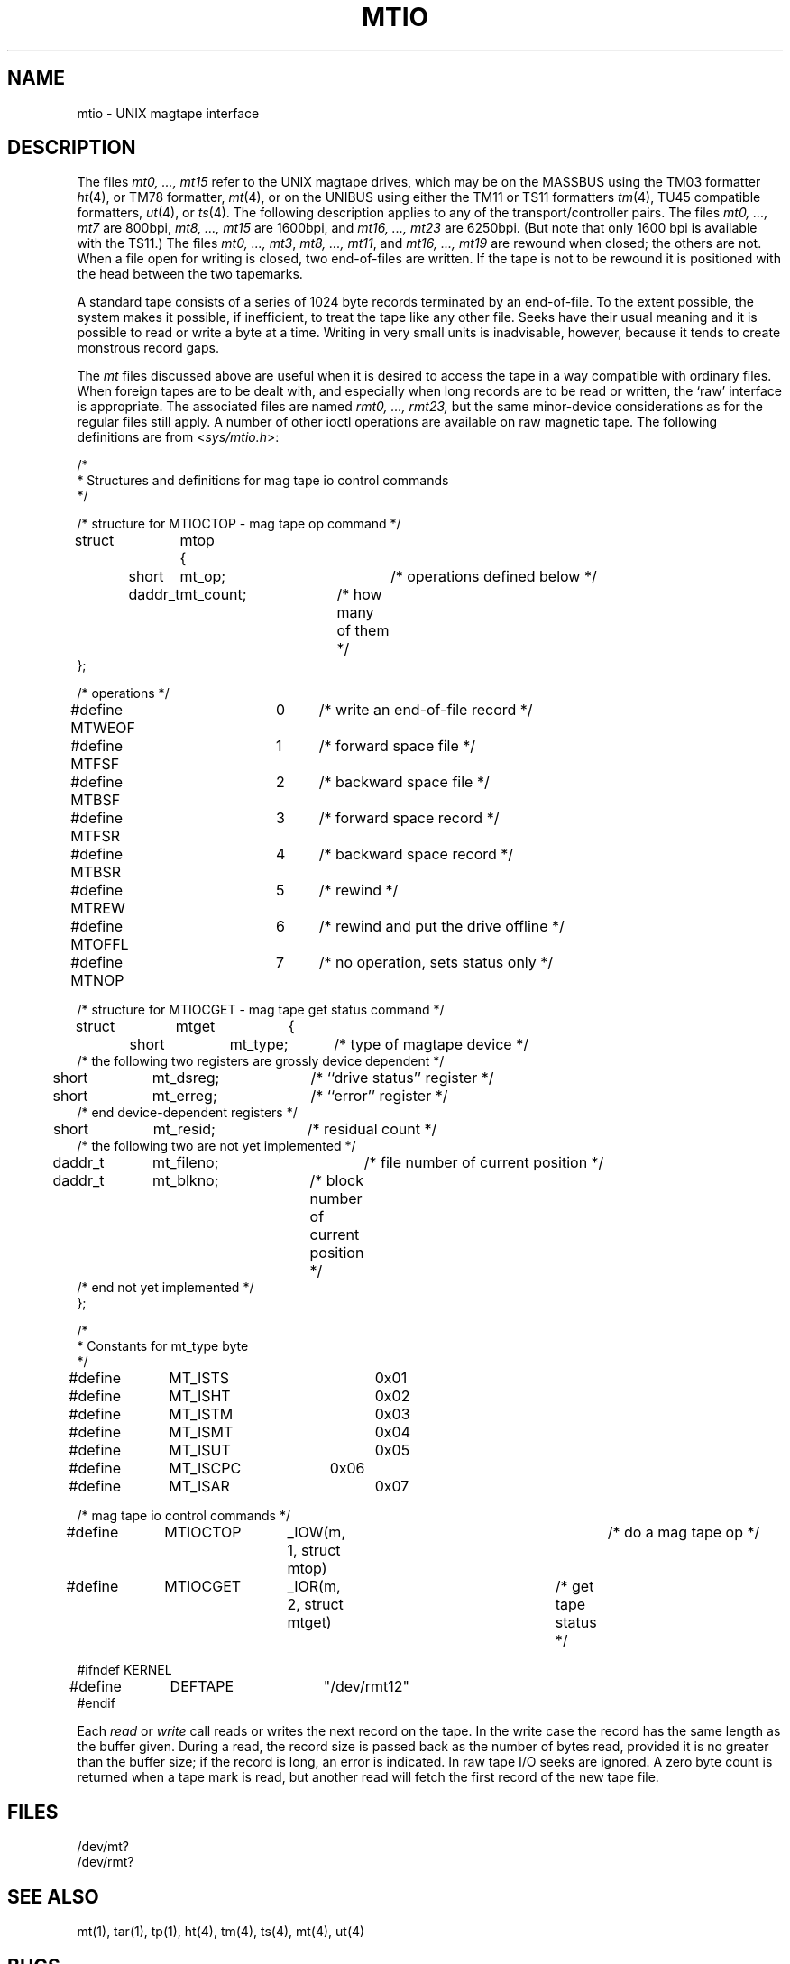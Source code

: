 .TH MTIO 4 "27 July 1983"
.UC 4
.SH NAME
mtio \- UNIX magtape interface
.SH DESCRIPTION
The files
.I "mt0, ..., mt15"
refer to the UNIX magtape drives,
which may be on the MASSBUS using the TM03 formatter
.IR ht (4),
or TM78 formatter,
.IR mt (4),
or on the UNIBUS using either the TM11 or TS11 formatters
.IR tm (4),
TU45 compatible formatters,
.IR ut (4),
or
.IR ts (4).
The following description applies to any of the transport/controller pairs.
The files
.I "mt0, ..., mt7"
are 800bpi, 
.I "mt8, ..., mt15"
are 1600bpi, and
.I "mt16, ..., mt23"
are 6250bpi.
(But note that only 1600 bpi is available with the TS11.)
The files
.IR "mt0, ..., mt3" ,
.IR "mt8, ..., mt11" ,
and
.I "mt16, ..., mt19"
are rewound when closed; the others are not.
When a file open for writing is closed, two end-of-files are written.
If the tape is not to be rewound
it is positioned with the head between the two
tapemarks.
.PP
A standard tape consists of a
series of 1024 byte records terminated by an
end-of-file.
To the extent possible, the system makes
it possible, if inefficient, to treat
the tape like any other file.
Seeks have their usual meaning and it is possible
to read or write a byte at a time.
Writing in very small units is inadvisable,
however, because it tends to create monstrous record
gaps.
.PP
The
.I mt
files discussed above are useful
when it is desired to access the tape in a way
compatible with ordinary files.
When foreign tapes are to be dealt with, and especially
when long records are to be read or written, the
`raw' interface is appropriate.
The associated files are named
.I "rmt0, ..., rmt23,"
but the same minor-device considerations as for the regular files still apply.
A number of other ioctl operations are available
on raw magnetic tape.
The following definitions are from
.RI < sys/mtio.h >:
.PP
.nf
/*
 * Structures and definitions for mag tape io control commands
 */

/* structure for MTIOCTOP - mag tape op command */
struct	mtop	{
	short	mt_op;		/* operations defined below */
	daddr_t	mt_count;	/* how many of them */
};

/* operations */
#define MTWEOF	0	/* write an end-of-file record */
#define MTFSF	1	/* forward space file */
#define MTBSF	2	/* backward space file */
#define MTFSR	3	/* forward space record */
#define MTBSR	4	/* backward space record */
#define MTREW	5	/* rewind */
#define MTOFFL	6	/* rewind and put the drive offline */
#define MTNOP	7	/* no operation, sets status only */

/* structure for MTIOCGET - mag tape get status command */

struct	mtget	{
	short	mt_type;	/* type of magtape device */
/* the following two registers are grossly device dependent */
	short	mt_dsreg;	/* ``drive status'' register */
	short	mt_erreg;	/* ``error'' register */
/* end device-dependent registers */
	short	mt_resid;	/* residual count */
/* the following two are not yet implemented */
	daddr_t	mt_fileno;	/* file number of current position */
	daddr_t	mt_blkno;	/* block number of current position */
/* end not yet implemented */
};

/*
 * Constants for mt_type byte
 */
#define	MT_ISTS		0x01
#define	MT_ISHT		0x02
#define	MT_ISTM		0x03
#define	MT_ISMT		0x04
#define	MT_ISUT		0x05
#define	MT_ISCPC	0x06
#define	MT_ISAR		0x07

/* mag tape io control commands */
#define	MTIOCTOP	_IOW(m, 1, struct mtop)		/* do a mag tape op */
#define	MTIOCGET	_IOR(m, 2, struct mtget)	/* get tape status */

#ifndef KERNEL
#define	DEFTAPE	"/dev/rmt12"
#endif
.fi
.ft R
.PP
Each
.I read
or
.I write
call reads or writes the next record on the tape.
In the write case the record has the same length as the
buffer given.
During a read, the record size is passed
back as the number of bytes read, provided it is no greater
than the buffer size;
if the record is long, an error is indicated.
In raw tape I/O seeks are ignored.
A zero byte count is returned when a tape mark is read,
but another read will fetch the first record of the
new tape file.
.SH FILES
/dev/mt?
.br
/dev/rmt?
.SH "SEE ALSO"
mt(1),
tar(1),
tp(1),
ht(4),
tm(4),
ts(4),
mt(4),
ut(4)
.SH BUGS
The status should be returned in a device independent format.

